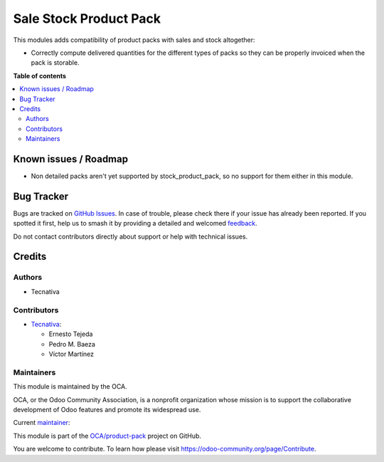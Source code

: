 =======================
Sale Stock Product Pack
=======================

.. 
   !!!!!!!!!!!!!!!!!!!!!!!!!!!!!!!!!!!!!!!!!!!!!!!!!!!!
   !! This file is generated by oca-gen-addon-readme !!
   !! changes will be overwritten.                   !!
   !!!!!!!!!!!!!!!!!!!!!!!!!!!!!!!!!!!!!!!!!!!!!!!!!!!!
   !! source digest: sha256:141a22335861d6a69bf83c24eb9e5becb1b80496acc7101cc651f913bdd62b41
   !!!!!!!!!!!!!!!!!!!!!!!!!!!!!!!!!!!!!!!!!!!!!!!!!!!!

.. |badge1| image:: https://img.shields.io/badge/maturity-Beta-yellow.png
    :target: https://odoo-community.org/page/development-status
    :alt: Beta
.. |badge2| image:: https://img.shields.io/badge/licence-AGPL--3-blue.png
    :target: http://www.gnu.org/licenses/agpl-3.0-standalone.html
    :alt: License: AGPL-3
.. |badge3| image:: https://img.shields.io/badge/github-OCA%2Fproduct--pack-lightgray.png?logo=github
    :target: https://github.com/OCA/product-pack/tree/16.0/sale_stock_product_pack
    :alt: OCA/product-pack
.. |badge4| image:: https://img.shields.io/badge/weblate-Translate%20me-F47D42.png
    :target: https://translation.odoo-community.org/projects/product-pack-16-0/product-pack-16-0-sale_stock_product_pack
    :alt: Translate me on Weblate
.. |badge5| image:: https://img.shields.io/badge/runboat-Try%20me-875A7B.png
    :target: https://runboat.odoo-community.org/builds?repo=OCA/product-pack&target_branch=16.0
    :alt: Try me on Runboat

|badge1| |badge2| |badge3| |badge4| |badge5|

This modules adds compatibility of product packs with sales and stock altogether:

- Correctly compute delivered quantities for the different types of packs so they
  can be properly invoiced when the pack is storable.

**Table of contents**

.. contents::
   :local:

Known issues / Roadmap
======================

* Non detailed packs aren't yet supported by stock_product_pack, so no support for them
  either in this module.

Bug Tracker
===========

Bugs are tracked on `GitHub Issues <https://github.com/OCA/product-pack/issues>`_.
In case of trouble, please check there if your issue has already been reported.
If you spotted it first, help us to smash it by providing a detailed and welcomed
`feedback <https://github.com/OCA/product-pack/issues/new?body=module:%20sale_stock_product_pack%0Aversion:%2016.0%0A%0A**Steps%20to%20reproduce**%0A-%20...%0A%0A**Current%20behavior**%0A%0A**Expected%20behavior**>`_.

Do not contact contributors directly about support or help with technical issues.

Credits
=======

Authors
~~~~~~~

* Tecnativa

Contributors
~~~~~~~~~~~~

* `Tecnativa <https://www.tecnativa.com>`_:

  * Ernesto Tejeda
  * Pedro M. Baeza
  * Víctor Martínez

Maintainers
~~~~~~~~~~~

This module is maintained by the OCA.

.. image:: https://odoo-community.org/logo.png
   :alt: Odoo Community Association
   :target: https://odoo-community.org

OCA, or the Odoo Community Association, is a nonprofit organization whose
mission is to support the collaborative development of Odoo features and
promote its widespread use.

.. |maintainer-chienandalu| image:: https://github.com/chienandalu.png?size=40px
    :target: https://github.com/chienandalu
    :alt: chienandalu

Current `maintainer <https://odoo-community.org/page/maintainer-role>`__:

|maintainer-chienandalu| 

This module is part of the `OCA/product-pack <https://github.com/OCA/product-pack/tree/16.0/sale_stock_product_pack>`_ project on GitHub.

You are welcome to contribute. To learn how please visit https://odoo-community.org/page/Contribute.
